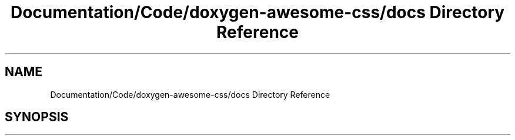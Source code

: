 .TH "Documentation/Code/doxygen-awesome-css/docs Directory Reference" 3 "Sat Mar 11 2023" "Version 0.54" "Quiz Game" \" -*- nroff -*-
.ad l
.nh
.SH NAME
Documentation/Code/doxygen-awesome-css/docs Directory Reference
.SH SYNOPSIS
.br
.PP

